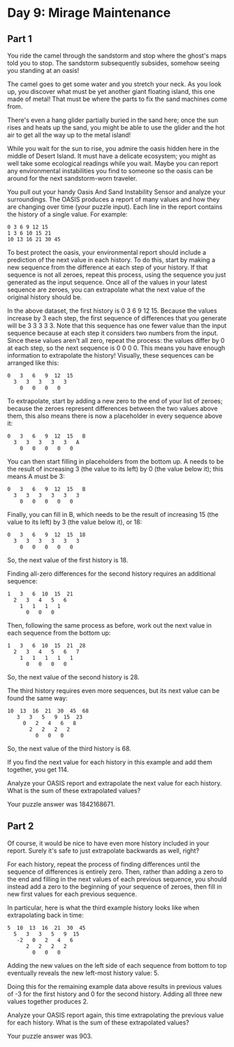 * Day 9: Mirage Maintenance
** Part 1
You ride the camel through the sandstorm and stop where the ghost's maps told you to stop. The sandstorm subsequently subsides, somehow seeing you standing at an oasis!

The camel goes to get some water and you stretch your neck. As you look up, you discover what must be yet another giant floating island, this one made of metal! That must be where the parts to fix the sand machines come from.

There's even a hang glider partially buried in the sand here; once the sun rises and heats up the sand, you might be able to use the glider and the hot air to get all the way up to the metal island!

While you wait for the sun to rise, you admire the oasis hidden here in the middle of Desert Island. It must have a delicate ecosystem; you might as well take some ecological readings while you wait. Maybe you can report any environmental instabilities you find to someone so the oasis can be around for the next sandstorm-worn traveler.

You pull out your handy Oasis And Sand Instability Sensor and analyze your surroundings. The OASIS produces a report of many values and how they are changing over time (your puzzle input). Each line in the report contains the history of a single value. For example:

#+begin_src
0 3 6 9 12 15
1 3 6 10 15 21
10 13 16 21 30 45
#+end_src

To best protect the oasis, your environmental report should include a prediction of the next value in each history. To do this, start by making a new sequence from the difference at each step of your history. If that sequence is not all zeroes, repeat this process, using the sequence you just generated as the input sequence. Once all of the values in your latest sequence are zeroes, you can extrapolate what the next value of the original history should be.

In the above dataset, the first history is 0 3 6 9 12 15. Because the values increase by 3 each step, the first sequence of differences that you generate will be 3 3 3 3 3. Note that this sequence has one fewer value than the input sequence because at each step it considers two numbers from the input. Since these values aren't all zero, repeat the process: the values differ by 0 at each step, so the next sequence is 0 0 0 0. This means you have enough information to extrapolate the history! Visually, these sequences can be arranged like this:

#+begin_src
0   3   6   9  12  15
  3   3   3   3   3
    0   0   0   0
#+end_src

To extrapolate, start by adding a new zero to the end of your list of zeroes; because the zeroes represent differences between the two values above them, this also means there is now a placeholder in every sequence above it:

#+begin_src
0   3   6   9  12  15   B
  3   3   3   3   3   A
    0   0   0   0   0
#+end_src

You can then start filling in placeholders from the bottom up. A needs to be the result of increasing 3 (the value to its left) by 0 (the value below it); this means A must be 3:

#+begin_src
0   3   6   9  12  15   B
  3   3   3   3   3   3
    0   0   0   0   0
#+end_src

Finally, you can fill in B, which needs to be the result of increasing 15 (the value to its left) by 3 (the value below it), or 18:

#+begin_src
0   3   6   9  12  15  18
  3   3   3   3   3   3
    0   0   0   0   0
#+end_src

So, the next value of the first history is 18.

Finding all-zero differences for the second history requires an additional sequence:

#+begin_src
1   3   6  10  15  21
  2   3   4   5   6
    1   1   1   1
      0   0   0
#+end_src

Then, following the same process as before, work out the next value in each sequence from the bottom up:

#+begin_src
1   3   6  10  15  21  28
  2   3   4   5   6   7
    1   1   1   1   1
      0   0   0   0
#+end_src

So, the next value of the second history is 28.

The third history requires even more sequences, but its next value can be found the same way:

#+begin_src
10  13  16  21  30  45  68
   3   3   5   9  15  23
     0   2   4   6   8
       2   2   2   2
         0   0   0
#+end_src

So, the next value of the third history is 68.

If you find the next value for each history in this example and add them together, you get 114.

Analyze your OASIS report and extrapolate the next value for each history. What is the sum of these extrapolated values?

Your puzzle answer was 1842168671.
** Part 2

Of course, it would be nice to have even more history included in your report. Surely it's safe to just extrapolate backwards as well, right?

For each history, repeat the process of finding differences until the sequence of differences is entirely zero. Then, rather than adding a zero to the end and filling in the next values of each previous sequence, you should instead add a zero to the beginning of your sequence of zeroes, then fill in new first values for each previous sequence.

In particular, here is what the third example history looks like when extrapolating back in time:

#+begin_src
5  10  13  16  21  30  45
  5   3   3   5   9  15
   -2   0   2   4   6
      2   2   2   2
        0   0   0
#+end_src

Adding the new values on the left side of each sequence from bottom to top eventually reveals the new left-most history value: 5.

Doing this for the remaining example data above results in previous values of -3 for the first history and 0 for the second history. Adding all three new values together produces 2.

Analyze your OASIS report again, this time extrapolating the previous value for each history. What is the sum of these extrapolated values?

Your puzzle answer was 903.
